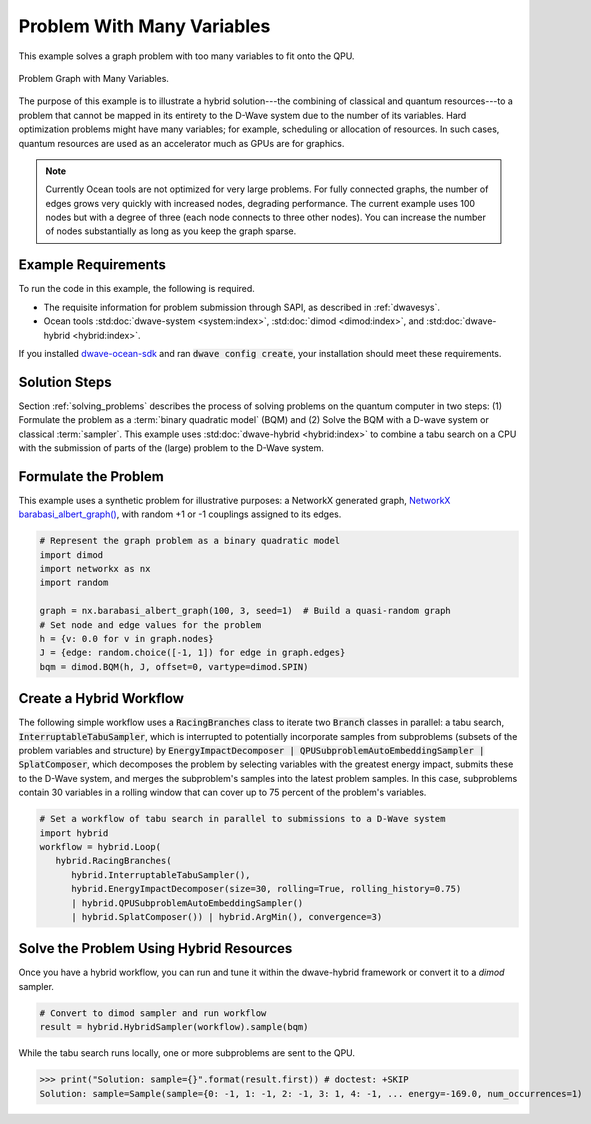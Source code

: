 .. _hybrid1:

===========================
Problem With Many Variables
===========================

This example solves a graph problem with too many variables to fit onto the QPU.


.. figure:: ../_static/hybrid_example1.png
   :name: HybridBarabasiAlbertGraph
   :alt: image
   :align: center
   :scale: 70 %

   Problem Graph with Many Variables.


The purpose of this example is to illustrate a hybrid solution---the combining of
classical and quantum resources---to a problem that cannot be mapped in its entirety
to the D-Wave system due to the number of its variables. Hard optimization problems
might have many variables; for example, scheduling or allocation of resources. In such cases,
quantum resources are used as an accelerator much as GPUs are for graphics.

.. note:: Currently Ocean tools are not optimized for very large problems.
      For fully connected graphs, the number of edges grows very quickly with
      increased nodes, degrading performance. The current example uses 100 nodes
      but with a degree of three (each node connects to three other nodes). You can
      increase the number of nodes substantially as long as you keep the graph sparse.

Example Requirements
====================

To run the code in this example, the following is required.

* The requisite information for problem submission through SAPI, as described in :ref:`dwavesys`.
* Ocean tools :std:doc:`dwave-system <system:index>`,  :std:doc:`dimod <dimod:index>`, and
  :std:doc:`dwave-hybrid <hybrid:index>`.

If you installed `dwave-ocean-sdk <https://github.com/dwavesystems/dwave-ocean-sdk>`_
and ran :code:`dwave config create`, your installation should meet these requirements.


Solution Steps
==============

Section :ref:`solving_problems` describes the process of solving problems on the quantum
computer in two steps: (1) Formulate the problem as a :term:`binary quadratic model` (BQM)
and (2) Solve the BQM with a D-wave system or classical :term:`sampler`. This example
uses :std:doc:`dwave-hybrid <hybrid:index>` to combine a tabu search on a CPU with
the submission of parts of the (large) problem to the D-Wave system.


Formulate the Problem
=====================

This example uses a synthetic problem for illustrative purposes: a NetworkX
generated graph,
`NetworkX barabasi_albert_graph() <https://networkx.github.io/documentation/stable/reference/generators.html#module-networkx.generators.random>`_\ , with random +1 or -1
couplings assigned to its edges.

.. code-block:: python

    # Represent the graph problem as a binary quadratic model
    import dimod
    import networkx as nx
    import random

    graph = nx.barabasi_albert_graph(100, 3, seed=1)  # Build a quasi-random graph
    # Set node and edge values for the problem
    h = {v: 0.0 for v in graph.nodes}
    J = {edge: random.choice([-1, 1]) for edge in graph.edges}
    bqm = dimod.BQM(h, J, offset=0, vartype=dimod.SPIN)

Create a Hybrid Workflow
========================

The following simple workflow uses a :code:`RacingBranches` class to iterate two
:code:`Branch` classes in parallel: a tabu search, :code:`InterruptableTabuSampler`,
which is interrupted to potentially incorporate samples from subproblems (subsets of the problem
variables and structure) by :code:`EnergyImpactDecomposer | QPUSubproblemAutoEmbeddingSampler | SplatComposer`, which decomposes the
problem by selecting variables with the greatest energy impact, submits these to
the D-Wave system, and merges the subproblem's samples into the latest problem samples.
In this case, subproblems contain 30 variables in a rolling window that can cover up
to 75 percent of the problem's variables.

.. code-block:: python

    # Set a workflow of tabu search in parallel to submissions to a D-Wave system
    import hybrid
    workflow = hybrid.Loop(
       hybrid.RacingBranches(
          hybrid.InterruptableTabuSampler(),
          hybrid.EnergyImpactDecomposer(size=30, rolling=True, rolling_history=0.75)
          | hybrid.QPUSubproblemAutoEmbeddingSampler()
          | hybrid.SplatComposer()) | hybrid.ArgMin(), convergence=3)


Solve the Problem Using Hybrid Resources
========================================

Once you have a hybrid workflow, you can run and tune it within the dwave-hybrid framework
or convert it to a `dimod` sampler.

.. code-block:: python

    # Convert to dimod sampler and run workflow
    result = hybrid.HybridSampler(workflow).sample(bqm)

While the tabu search runs locally, one or more subproblems are sent to the QPU.

>>> print("Solution: sample={}".format(result.first)) # doctest: +SKIP
Solution: sample=Sample(sample={0: -1, 1: -1, 2: -1, 3: 1, 4: -1, ... energy=-169.0, num_occurrences=1)
